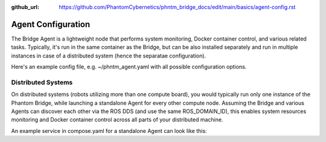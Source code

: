 :github_url: https://github.com/PhantomCybernetics/phntm_bridge_docs/edit/main/basics/agent-config.rst

Agent Configuration
===================

The Bridge Agent is a lightweight node that performs system monitoring, Docker container control, and various related tasks.
Typically, it's run in the same container as the Bridge, but can be also installed separately and run in multiple instances in case of a distributed system (hence the separatae configuration).

Here's an example config file, e.g. ~/phntm_agent.yaml with all possible configuration options.

.. code-block::
   :caption: phntm_agent.yaml

    /**:
      ros__parameters:
        host_name: 'pi5' # lower case, must be a valid ROS id or ''
        refresh_period_sec: 0.5
        docker: True # monitor containers
        docker_topic: '/docker_info'
        docker_control: True # allow start/stop/restart of a container
        system_info: True # monitor system stats
        system_info_topic: '/system_info_pi5' # writes output here
        disk_volume_paths: [ '/', '/dev/shm' ] # volumes to monitor, must be accessible from the container
        iw_interface: 'wlan0' # wi-fi interface to monitor, disabled if ''
        iw_monitor_topic: '/iw_status' # writes output here
        iw_control: True # enable wi-fi scanning, must be also enabled in Bridge UI config
        iw_roaming: False # enable wi-fi roaming, must be also enabled in Bridge UI config

Distributed Systems
-------------------

On distributed systems (robots utilizing more than one compute board), you would typically run only one
instance of the Phantom Bridge, while launching a standalone Agent for every other compute node.
Assuming the Bridge and various Agents can discover each other via the ROS DDS (and use the same ROS_DOMAIN_ID),
this enables system resources monitoring and Docker container control across all parts of your distributed machine.

An example service in compose.yaml for a standalone Agent can look like this:

.. code-block::
   :caption: compose.yaml

    services:
      phntm_agent:
        image: phntm/bridge:humble
        container_name: phntm-agent
        hostname: phntm-agent.local
        restart: unless-stopped
        privileged: true
        network_mode: host
        # cpuset: '0' # consider limitting to 1 cpu core
        volumes:
          - /var/run:/host_run # docker control needs this
          - ~/phntm_agent_params.yaml:/ros2_ws/phntm_agent_params.yaml # config goes here
        command:
          ros2 launch phntm_bridge agent_launch.py # this only launches the Agent